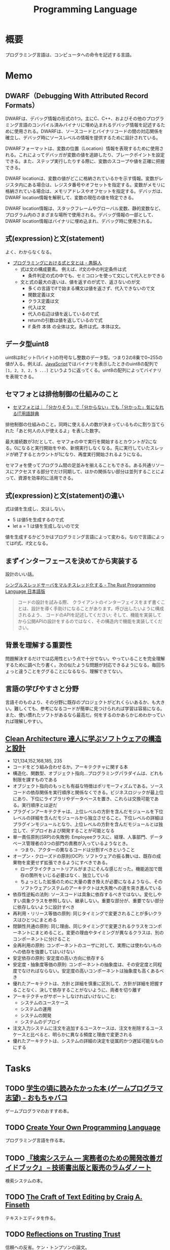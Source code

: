 :PROPERTIES:
:ID:       868ac56a-2d42-48d7-ab7f-7047c85a8f39
:END:
#+title: Programming Language
* 概要
プログラミング言語は、コンピュータへの命令を記述する言語。
* Memo
** DWARF（Debugging With Attributed Record Formats）
DWARFは、デバッグ情報の形式の1つ。主にC、C++、およびその他のプログラミング言語のコンパイル済みバイナリに埋め込まれるデバッグ情報を記述するために使用される。DWARFは、ソースコードとバイナリコードの間の対応関係を確立し、デバッグ時にソースレベルの情報を提供するために設計されている。

DWARFフォーマットは、変数の位置（Location）情報を表現するために使用される。これによってデバッガが変数の値を追跡したり、ブレークポイントを設定できる。また、ステップ実行したりする際に、変数のスコープや値を正確に把握できる。

DWARF locationは、変数の値がどこに格納されているかを示す情報。変数がレジスタ内にある場合は、レジスタ番号やオフセットを指定する。変数がメモリに格納されている場合は、メモリアドレスやオフセットを指定する。デバッガは、DWARF location情報を解釈して、変数の現在の値を特定できる。

DWARF location情報は、スタックフレームやグローバル変数、静的変数など、プログラム内のさまざまな場所で使用される。デバッグ情報の一部として、DWARF location情報はバイナリに埋め込まれ、デバッグ時に使用される。

** 式(expression)と文(statement)

よく、わからなくなる。

- [[http://ichitcltk.hustle.ne.jp/gudon2/index.php?pageType=file&id=word_expression_statement.md][プログラミングにおける式と文とは - 愚鈍人]]
  - 式は文の構成要素。 例えば、if文の中の判定条件は式
    - 条件判定の式の中でも、セミコロンを使って文にして代入とかできる
  - 文と式の最大の違いは、値を返すのが式で、返さないのが文
    - 多くの言語でifで始まる構文は値を返さず、代入できないので文
    - 関数定義は文
    - クラス定義は文
    - 代入は文
    - 代入の右辺は値を返しているので式
    - returnの引数は値を返しているので式
    - if 条件 本体 の全体は文。条件は式。本体は文。

** データ型uint8

uint8は8ビット(1バイト)の符号なし整数のデータ型。つまり2の8乗で0~255の値が入る。例えば、[[id:a6980e15-ecee-466e-9ea7-2c0210243c0d][JavaScript]]ではバイナリを表示したときのuint8の配列で ~[1, 2, 3, 2, 5 ...]~ というように返ってくる。uint8の配列によってバイナリを表現できる。

** セマフォとは排他制御の仕組みのこと
- [[https://wa3.i-3-i.info/word13357.html][セマフォとは｜「分かりそう」で「分からない」でも「分かった」気になれるIT用語辞典]]

排他制御の仕組みのこと。同時に使える人の数が決まっているものに割り当てられた「あと何人の人が使えるよ」を表した数字。

最大接続数が3だとして、セマフォの中で実行を開始するとカウントが2になる。0になると実行開始をやめ、新規実行しなくなる。先に実行していたスレッドが終了するとカウントが1になり、再度実行開始されるようになる。

セマフォを使ってプログラム間の足並みを揃えることもできる。ある共通リソースにアクセスする部分でだけ同期して、ほかの関係ない部分は並列することによって、資源を効率的に活用できる。
** 式(expression)と文(statement)の違い
式は値を生成し、文はしない。

- 5 は値5を生成するので式
- let a = 1 は値を生成しないので文

値を生成するかどうかはプログラミング言語によって変わる。なので言語によってはif式、if文となる。

** まずインターフェースを決めてから実装する
設計のいい話。

[[https://doc.rust-jp.rs/book-ja/ch20-02-multithreaded.html][シングルスレッドサーバをマルチスレッド化する - The Rust Programming Language 日本語版]]

#+begin_quote
コードの設計を試みる際、 クライアントのインターフェイスをまず書くことは、設計を導く手助けになることがあります。呼び出したいように構成されるよう、 コードのAPIを記述してください; そして、機能を実装してから公開APIの設計をするのではなく、その構造内で機能を実装してください。
#+end_quote

** 背景を理解する重要性
問題解決するだけでは応用性という点で十分でない。やっていることを完全理解するために調べたり書く。次の似たような問題が対応できるようになる。毎回ちょっと違うことをググることになるなら、理解できてない。
** 言語の学びやすさと分野
言語そのものより、その分野に既存のプロジェクトがどれくらいあるか、も大きい。難しくても、参考になるコードが簡単に見つけられれば学習は容易になる。また、使い慣れたソフトがあるなら最高だ。何をするのかあらかじめわかっていれば理解しやすい。
** [[https://tatsu-zine.com/books/clean-architecture][Clean Architecture 達人に学ぶソフトウェアの構造と設計]]
:LOGBOOK:
CLOCK: [2022-06-06 Mon 10:29]--[2022-06-06 Mon 10:54] =>  0:25
CLOCK: [2022-06-06 Mon 09:48]--[2022-06-06 Mon 10:13] =>  0:25
CLOCK: [2022-06-05 Sun 21:57]--[2022-06-05 Sun 22:22] =>  0:25
CLOCK: [2022-06-04 Sat 15:42]--[2022-06-04 Sat 16:07] =>  0:25
CLOCK: [2022-06-04 Sat 00:09]--[2022-06-04 Sat 00:34] =>  0:25
CLOCK: [2022-06-01 Wed 10:31]--[2022-06-01 Wed 10:56] =>  0:25
CLOCK: [2022-05-29 Sun 19:33]--[2022-05-29 Sun 19:58] =>  0:25
CLOCK: [2022-05-29 Sun 19:00]--[2022-05-29 Sun 19:25] =>  0:25
CLOCK: [2022-05-29 Sun 15:34]--[2022-05-29 Sun 15:59] =>  0:25
CLOCK: [2022-05-29 Sun 11:08]--[2022-05-29 Sun 11:33] =>  0:25
CLOCK: [2022-05-29 Sun 10:43]--[2022-05-29 Sun 11:08] =>  0:25
CLOCK: [2022-05-28 Sat 19:19]--[2022-05-28 Sat 19:44] =>  0:25
CLOCK: [2022-05-28 Sat 18:10]--[2022-05-28 Sat 18:35] =>  0:25
CLOCK: [2022-05-22 Sun 22:23]--[2022-05-22 Sun 22:48] =>  0:25
CLOCK: [2022-05-22 Sun 21:58]--[2022-05-22 Sun 22:23] =>  0:25
CLOCK: [2022-05-21 Sat 22:14]--[2022-05-21 Sat 22:39] =>  0:25
CLOCK: [2022-05-15 Sun 23:28]--[2022-05-15 Sun 23:53] =>  0:25
CLOCK: [2022-05-15 Sun 23:02]--[2022-05-15 Sun 23:27] =>  0:25
:END:
- 121,134,152,168,185, 235
- コードをどう組み合わせるか。アーキテクチャに関する本
- 構造化、関数型、オブジェクト指向…プログラミングパラダイムは、どれも制限を課すものである
- オブジェクト指向のもっとも有益な特徴はポリモーフィズムである。ソースコードの依存関係を実行順序と関係なくできる。ビジネスロジックが最上位にあり、下位にライブラリやデータベースを置き、これらは交換可能である。実行順序とは逆だ
- プラグインアーキテクチャは、上位レベルの方針を含んだモジュールを下位レベルの詳細を含んだモジュールから独立させること。下位レベルの詳細はプラグインモジュールとなり、上位レベルの方針を含んだモジュールとは独立して、デプロイおよび開発することが可能となる
- 単一責任原則(SRP)の失敗例: Employeeクラスに、経理、人事部門、データベース管理者の3つの部門の責務が入っているようなとき。
  - つまり、アクターの異なるコードは分割すべきということ
- オープン・クローズドの原則(OCP): ソフトウェアの振る舞いは、既存の成果物を変更せず拡張できるようにすべきである。
  - ローグライクチュートリアルがまさにそんな感じだった。機能追加で既存の箇所をいじる必要はなく、独立している
  - ちょっとした拡張のために大量の書き換えが必要になるようなら、そのソフトウェアシステムのアーキテクトは大失敗への道を突き進んでいる
- 依存性逆転の法則: ソースコードは具象に依存するべきではない。変化しやすい具象クラスを参照しない、継承しない。重要な部分が、重要でない部分に依存しないように設計すべき
- 再利用・リリース等価の原則: 同じタイミングで変更されることが多いクラスはひとつにまとめる
- 閉鎖性共通の原則: 同じ理由、同じタイミングで変更されるクラスをコンポーネントにまとめること。変更の理由やタイミングが異なるクラスは、別のコンポーネントに分けること
- 全再利用の原則: コンポーネントのユーザに対して、実際には使わないものへの依存を強要してはいけない
- 安定依存の原則: 安定度の高い方向に依存する
- 安定度・抽象度等価の原則: コンポーネントの抽象度は、その安定度と同程度でなければならない。安定度の高いコンポーネントは抽象度も高くあるべき
- 優れたアーキテクトは、方針と詳細を慎重に区別して、方針が詳細を把握することなく、決して依存することがないように、両者を切り離す
- アーキテクチャがサポートしなければいけないこと:
  - システムのユースケース
  - システムの運用
  - システムの開発
  - システムのデプロイ
- 注文入力システムに注文を追加するユースケースは、注文を削除するユースケースと比べると、明らかに異なる頻度と理由で変更される
- 優れたアーキテクトは、システムの詳細の決定を従属的かつ遅延可能なものにする
* Tasks
** TODO [[https://lambda00.hatenablog.com/entry/2023/04/27/231653][学生の頃に読みたかった本 (ゲームプログラマ志望) - おもちゃバコ]]
ゲームプログラマのおすすめ本。

** TODO [[http://createyourproglang.com/][Create Your Own Programming Language]]
プログラミング言語を作る本。
** TODO [[https://www.lambdanote.com/collections/ir-system][『検索システム ― 実務者のための開発改善ガイドブック』 – 技術書出版と販売のラムダノート]]
検索システムの本。
** TODO [[https://web.mit.edu/~yandros/doc/craft-text-editing/][The Craft of Text Editing by Craig A. Finseth]]
テキストエディタを作る。
** TODO [[https://www.cs.cmu.edu/~rdriley/487/papers/Thompson_1984_ReflectionsonTrustingTrust.pdf][Reflections on Trusting Trust]]
信頼への反省。ケン・トンプソンの論文。
** TODO [[https://www.oreilly.co.jp/books/9784873114712/][O'Reilly Japan - 言語設計者たちが考えること]]
言語設計者へのインタビュー集。
** TODO [[https://qiita.com/suin/items/52cf80021361168f6b0e][TypeScript: 異なる2つの型システム「公称型」と「構造的部分型」 - Qiita]]
2つの型の違いは何か。
** TODO [[https://tatsu-zine.com/books/types-and-programming-languages-ja][型システム入門 プログラミング言語と型の理論 - 達人出版会]]
:LOGBOOK:
CLOCK: [2022-07-26 Tue 08:38]--[2022-07-26 Tue 09:03] =>  0:25
:END:
** TODO [[http://craftinginterpreters.com/][Crafting Interpreters]]
インタプリタを実装する。
** TODO [[https://www.amazon.co.jp/-/en/Steve-McConnell-ebook/dp/B01E5DYK1C/ref=sr_1_1?keywords=code+complete&qid=1650678654&sprefix=%2Caps%2C158&sr=8-1][Code Complete 第2版 完全なプログラミングを目指して]]             :Read:
:LOGBOOK:
CLOCK: [2022-05-22 Sun 22:53]--[2022-05-22 Sun 23:18] =>  0:25
CLOCK: [2022-05-01 Sun 20:17]--[2022-05-01 Sun 20:42] =>  0:25
CLOCK: [2022-04-29 Fri 17:24]--[2022-04-29 Fri 17:49] =>  0:25
CLOCK: [2022-04-29 Fri 15:35]--[2022-04-29 Fri 16:00] =>  0:25
CLOCK: [2022-04-27 Wed 10:21]--[2022-04-27 Wed 10:46] =>  0:25
CLOCK: [2022-04-25 Mon 22:36]--[2022-04-25 Mon 23:01] =>  0:25
CLOCK: [2022-04-24 Sun 18:53]--[2022-04-24 Sun 19:18] =>  0:25
CLOCK: [2022-04-24 Sun 17:08]--[2022-04-24 Sun 17:33] =>  0:25
CLOCK: [2022-04-24 Sun 11:47]--[2022-04-24 Sun 12:12] =>  0:25
CLOCK: [2022-04-24 Sun 11:16]--[2022-04-24 Sun 11:41] =>  0:25
CLOCK: [2022-04-24 Sun 10:49]--[2022-04-24 Sun 11:14] =>  0:25
CLOCK: [2022-04-24 Sun 01:01]--[2022-04-24 Sun 01:26] =>  0:25
CLOCK: [2022-04-23 Sat 20:51]--[2022-04-23 Sat 21:16] =>  0:25
CLOCK: [2022-04-23 Sat 18:57]--[2022-04-23 Sat 19:22] =>  0:25
CLOCK: [2022-04-23 Sat 12:27]--[2022-04-23 Sat 12:52] =>  0:25
CLOCK: [2022-04-23 Sat 11:21]--[2022-04-23 Sat 11:46] =>  0:25
CLOCK: [2022-04-23 Sat 10:52]--[2022-04-23 Sat 11:17] =>  0:25
:END:

設計。
コードが書けるレベルに具体化するまで行う。
設計をレビューしてくれる人がいない場合は一週間放置して見返してみる。
自分の設計を理解するのが難しく感じたのなら、自分以外の人が理解するのはもっと難しい。
トップダウン、ボトムアップを併用する。
トップダウンは最初簡単だが、あとの複雑さに気づかないことがある。
ボトムアップは最初難しいが、複雑さを早い段階で明らかにできる可能性がある。
最初に思いついた設計は間違っている。

クラス。
クラスがどのような抽象化を実装しているのか理解する。
できるだけ実装を隠し単純化する。

** TODO [[https://www.oreilly.co.jp/books/9784873115320/][O'Reilly Japan - 言語実装パターン]]
実装パターンの解説書。
* References
** [[https://azu.github.io/slide/jser200/javascript-2014.html][世界のJavaScriptを読もう @ 2014]]
キャッチアップする意義や方法。
** [[http://www.kab-studio.biz/Programing/JavaA2Z/Word/00000315.html][セマンティクスとは : JavaA2Z]]
セマンティクスとシンタックスの違いの説明。
** [[https://ja.wikipedia.org/wiki/%E3%82%BB%E3%83%AB%E3%83%95%E3%83%9B%E3%82%B9%E3%83%86%E3%82%A3%E3%83%B3%E3%82%B0][セルフホスティング - Wikipedia]]
同じプログラムの新しいバージョンを作ること。
** [[https://github.com/charlax/professional-programming][charlax/professional-programming: A collection of learning resources for curious software engineers]]
おすすめのリンク集。
** [[https://qiita.com/e99h2121/items/fb8f04637cc420c7e1f6][エンジニアは数学をどこまで勉強すればよいのか - 「プログラマの数学」を薦めたい - Qiita]]
役に立つ記事リスト。
** [[https://engineer-lab.findy-code.io/rust-contributor][Rustに貢献してみませんか？コントリビューターたちが語る開発の裏側とOSS活動の魅力 - Findy Engineer Lab - ファインディエンジニアラボ]]

謎に包まれたコントリビュートのプロセスの、ヒント。

#+begin_quote
それに、過去には「Rust Compiler Ambitions for 2022」というブログ記事の「What do I do if I'm interested in compiler development but have no experience in compilers?」という項目の中で「コンパイラ開発の経験がなくても気にしなくていい」「今コントリビューションしているメンバーも、Rustの開発をしながら徐々にコンパイラの知識を身につけたんだ」という旨のことが書かれています。

自分のスキルの高低は気にせず、できることから手をつけたらいいと思います。コミッターたちに質問できる場も用意されているので、困ったことがあれば誰かしら助けてくれるはずです。
#+end_quote

小さいことから始める。
** [[https://www.amazon.com/Art-Metaobject-Protocol-Gregor-Kiczales/dp/0262610744][The Art of the Metaobject Protocol: Gregor Kiczales, Jim des Rivieres, Daniel G. Bobrow: 9780262610742: Amazon.com: Books]]
メタオブジェクトプロトコルのバイブル。
** [[https://www.oreilly.com/library/view/domain-specific-languages/9780132107549/][Domain Specific Languages Book]]
DSLの本。
よくあるテクニックがどういう仕組みで動いているか解説。
** [[https://web.archive.org/web/20140416021831/http:/lists.canonical.org/pipermail/kragen-tol/2011-August/000937.html][Goodbye, shitty Car extends Vehicle object-orientation tutorial]]
オブジェクト指向に対する、理解しやすいが間違った説明の議論。
** [[https://github.com/sdmg15/Best-websites-a-programmer-should-visit][sdmg15/Best-websites-a-programmer-should-visit: Some useful websites for programmers.]]
役立つリンク集。
** TODO [[https://github.com/donnemartin/system-design-primer][donnemartin/system-design-primer: Learn how to design large-scale systems. Prep for the system design interview. Includes Anki flashcards.]]
大きなシステムの設計方法を学ぶ方法。
** TODO [[https://github.com/kamranahmedse/design-patterns-for-humans][kamranahmedse/design-patterns-for-humans: An ultra-simplified explanation to design patterns]]
シンプルなデザインパターンの解説。
** TODO [[https://github.com/mtdvio/every-programmer-should-know][mtdvio/every-programmer-should-know: A collection of (mostly) technical things every software developer should know about]]
プログラマーが知るべきこと。
** TODO [[https://web.archive.org/web/20120530181801/http:/local.joelonsoftware.com:80/wiki/Japanese][Japanese - The Joel on Software Translation Project]]
エッセイの日本語訳。
** TODO [[https://www.infoq.com/jp/articles/Understanding-Monads-guide-for-perplexed/][モナドを理解する - 迷える者への手引き]]
モナドの解説。
**  [[https://qiita.com/hirokidaichi/items/27c757d92b6915e8ecf7][ペアプログラミングして気がついた新人プログラマの成長を阻害する悪習 - Qiita]]
**  [[https://diveintocode.jp/blogs/Technology/PryDebug][DIVE INTO CODE | エラーの原因を突き止めるためにデバッグをする]]
pryデバッグの方法。
**  [[http://helloworldcollection.de/][The Hello World Collection]]
あらゆるプログラミング言語のhello world集。
**  [[https://gamesfromwithin.com/data-oriented-design][Data-Oriented Design (Or Why You Might Be Shooting Yourself in The Foot With OOP) – Games from Within]]
データ指向のデザイン。
** TODO [[https://practical.engineering/][Practical Engineering]]
エンジニアリングに関する面白い記事がある。
**  [[https://www.digitalocean.com/community/conceptual_articles/s-o-l-i-d-the-first-five-principles-of-object-oriented-design][SOLID: The First 5 Principles of Object Oriented Design | DigitalOcean]]
オブジェクト指向の原則。
**  [[https://xn--97-273ae6a4irb6e2hsoiozc2g4b8082p.com/][プログラマが知るべき97のこと]]
**  [[https://xn--97-273ae6a4irb6e2hxjpb5etb3nqtgfpmg22065a.com/][ゲームクリエイターが知るべき97のこと]]
**  [[https://www.pygame.org/tags/all][Pygameリンク集]]
**  [[https://gameprogrammingpatterns.com/contents.html][Table of Contents · Game Programming Patterns]]
ゲームプログラミングでよく使われるデザインパターン。
* Archives
** DONE [[https://www.amazon.co.jp/%E3%83%99%E3%82%BF%E3%83%BC%E3%83%97%E3%83%AD%E3%82%B0%E3%83%A9%E3%83%9E-%E2%80%95%E5%84%AA%E3%82%8C%E3%81%9F%E3%83%97%E3%83%AD%E3%82%B0%E3%83%A9%E3%83%9E%E3%81%AB%E3%81%AA%E3%82%8B%E3%81%9F%E3%82%81%E3%81%AE38%E3%81%AE%E8%80%83%E3%81%88%E6%96%B9%E3%81%A8%E3%83%86%E3%82%AF%E3%83%8B%E3%83%83%E3%82%AF-Pete-Goodliffe/dp/4873118204][ベタープログラマ ―優れたプログラマになるための38の考え方とテクニック | Pete Goodliffe, 柴田 芳樹 |本 | 通販 | Amazon]]
CLOSED: [2022-09-26 Mon 22:35]
:LOGBOOK:
CLOCK: [2022-09-26 Mon 15:02]--[2022-09-26 Mon 15:27] =>  0:25
CLOCK: [2022-09-26 Mon 14:32]--[2022-09-26 Mon 14:57] =>  0:25
CLOCK: [2022-09-26 Mon 11:44]--[2022-09-26 Mon 12:09] =>  0:25
CLOCK: [2022-09-26 Mon 11:19]--[2022-09-26 Mon 11:44] =>  0:25
CLOCK: [2022-09-26 Mon 09:28]--[2022-09-26 Mon 09:53] =>  0:25
CLOCK: [2022-09-26 Mon 09:00]--[2022-09-26 Mon 09:25] =>  0:25
CLOCK: [2022-09-26 Mon 08:32]--[2022-09-26 Mon 08:57] =>  0:25
CLOCK: [2022-09-26 Mon 07:55]--[2022-09-26 Mon 08:20] =>  0:25
CLOCK: [2022-09-25 Sun 22:32]--[2022-09-25 Sun 22:58] =>  0:26
CLOCK: [2022-09-25 Sun 21:56]--[2022-09-25 Sun 22:21] =>  0:25
CLOCK: [2022-09-25 Sun 21:31]--[2022-09-25 Sun 21:56] =>  0:25
CLOCK: [2022-09-25 Sun 21:05]--[2022-09-25 Sun 21:30] =>  0:25
CLOCK: [2022-09-25 Sun 09:32]--[2022-09-25 Sun 09:57] =>  0:25
CLOCK: [2022-09-25 Sun 09:06]--[2022-09-25 Sun 09:31] =>  0:25
:END:
優れたプログラマになるためのヒント。

#+begin_quote
コードを読むことは、読むことに過ぎません。取り組んでみて、乗ろうとしてみて、間違いを犯し、そして転ぶことによってのみコードベースを学ぶことができます。コードに取り組むことを阻害する知的な壁を建てないでください。自分の理解に対する自信のなさから最初は無力であった多くの優秀なプログラマを、私は見てきました。

やってみて、飛び込んで、勇敢に、コードを修正してください。

コードを学ぶ最善の方法は、そのコードを修正することです。そして、自分の間違いから学んでください。

では、あなたは何を修正すべきでしょうか。

コードを学ぶ際には、すぐに恩恵を得られて、何かを壊す(あるいは恥ずかしいコードを書く)可能性が少ない箇所を探してください。

システムを理解するのに役立つようなコードを探してください。
#+end_quote

#+begin_quote
きちんと整理する機会を楽しんでください。がらくたに対して構造と健全さをもたらすことは価値があります。うんざりする練習だと思うのではなく、高い品質をもたらす機会だと見なしてください。それを教訓だと見なして、そこから学んでください。同じコーディングの誤りを繰り返さないためにはどうしますか。
#+end_quote

#+begin_quote
基本的な学習の技法は、行って学ぶことです。書籍や記事を読んだり、オンラインのチュートリアルを見たり、プログラミングのカンファレンスへ参加したりすることは、すべてよいことです。しかし、あなたがその技術を使ってみるまでは、頭の中に概念が抽象的な集まりとして存在するにすぎません。

抽象的なことを具体化してください。つまり、飛び込んで、試してください。

理想的には、学習している最中に具体化してください。テストプロジェクトを初めて、知識を蓄積しながらその知識を使ってください。新たな言語を学ぶときは、すぐにその言語でコードを書き始めてください。読んだコード例を試してください。そのコードで色々と行ってください。間違いをして、何がうまくいって何がうまくいかないかを知ってください。
#+end_quote

#+begin_quote
私は、自分が使っている言語との真の関係に熱心に取り組んでいます。それは、結婚に似ています。見返りが得られる関係ですが、努力を必要とします。
#+end_quote
** DONE [[https://gihyo.jp/dp/ebook/2014/978-4-7741-7029-9][コーディングを支える技術――成り立ちから学ぶプログラミング作法 | Gihyo Digital Publishing … 技術評論社の電子書籍]]
CLOSED: [2023-06-11 Sun 10:47]
:LOGBOOK:
CLOCK: [2023-06-11 Sun 10:32]--[2023-06-11 Sun 10:47] =>  0:15
CLOCK: [2023-06-11 Sun 00:22]--[2023-06-11 Sun 00:47] =>  0:25
CLOCK: [2023-06-10 Sat 23:11]--[2023-06-10 Sat 23:37] =>  0:26
CLOCK: [2023-06-10 Sat 22:18]--[2023-06-10 Sat 22:43] =>  0:25
CLOCK: [2023-06-10 Sat 21:40]--[2023-06-10 Sat 22:05] =>  0:25
CLOCK: [2023-06-10 Sat 20:58]--[2023-06-10 Sat 21:23] =>  0:25
CLOCK: [2023-06-10 Sat 20:28]--[2023-06-10 Sat 20:53] =>  0:25
CLOCK: [2023-06-10 Sat 18:55]--[2023-06-10 Sat 19:20] =>  0:25
CLOCK: [2023-06-10 Sat 10:59]--[2023-06-10 Sat 11:24] =>  0:25
CLOCK: [2023-06-10 Sat 10:33]--[2023-06-10 Sat 10:58] =>  0:25
:END:

プログラミング言語の各概念がなぜ存在するかを解説する本。

- 特定の言語やツールなどの知識は、変化が早くすぐに陳腐化する。意識して「変化しにくい知識」を学ばなければ、学んだことが価値を失う
- 学び方の3つの柱
  - 比較から学ぶ
  - 歴史から学ぶ
  - 作ることで学ぶ
- 失敗を伝える方法は大きく分けて2通りある
  - 返り値で伝える
  - 失敗したらジャンプする
    - 例外処理

#+begin_quote
たとえば作者本人が書いたドキュメントやソースが一番詳しいでしょう。しかし「難しい」「量が多い」「英語なので読めない」と口実を付けて、誰かの書いたやさしい解説を探したりしてしまいがちです。それは「オリジナルの肉は大きく
て硬いから」といって、安全なのか傷んでいるのかもわからない、誰かの作ったひき肉を食べるのと同じです。気持ちはわかります。筆者も膨大な情報を前にして心が折れそうになることはあります。そんなときに使える戦略が3つあります。それは「必要なところからかじる」「おおまかにつかんで徐々に詳細化する」「端から順番に写経する」の3つです。
#+end_quote

- C言語の文字列は「文字列が始まるメモリ上の位置」だけを持っている。長さの情報を持っていないので、そこからどこまでが文字列かわからない
- 文字列の終わりを、NUL文字を使って表現する。C言語のコード中では\0と表現する

#+begin_quote
クラスなんて「そう書けたほうが楽だから」という理由で作られた約束事にすぎないのです。物理法則や宇宙の真理ではなく、人間が決めた約束事なのです。ならば、どうしてそういう約束を決めたか言語設計者の意図を考えるのが理解の近道なのではないでしょうか？
#+end_quote

- クロージャという特殊な構文があるわけではない。関数を関数の中で定義でき、ネストできる静的スコープがあり、関数を戻り値で返したり変数に代入できる言語では、単に関数をネストするだけで状態を持った関数を作れる
- クラスには、2つの相反する役割がある
  - インスタンスを作るためのもの -- このためには、完結した、必要なものを全部持った、大きなクラスである必要がある
  - 再利用の単位 -- 機能ごとの、余計なものを持っていない、小さなクラスである必要がある
** DONE [[https://m-takagi.github.io/aosa-ja/aosa.pdf][The Architecture of Open Source Applicationsの日本語訳]]
CLOSED: [2023-07-30 Sun 15:36]
:PROPERTIES:
:Effort:   20:00
:END:
:LOGBOOK:
CLOCK: [2023-07-30 Sun 10:01]--[2023-07-30 Sun 10:26] =>  0:25
CLOCK: [2023-07-30 Sun 00:35]--[2023-07-30 Sun 01:00] =>  0:25
CLOCK: [2023-07-29 Sat 23:30]--[2023-07-29 Sat 23:55] =>  0:25
CLOCK: [2023-07-29 Sat 21:51]--[2023-07-29 Sat 22:16] =>  0:25
CLOCK: [2023-07-29 Sat 21:24]--[2023-07-29 Sat 21:49] =>  0:25
CLOCK: [2023-07-29 Sat 16:37]--[2023-07-29 Sat 17:02] =>  0:25
CLOCK: [2023-07-23 Sun 16:52]--[2023-07-23 Sun 17:17] =>  0:25
CLOCK: [2023-07-23 Sun 14:48]--[2023-07-23 Sun 15:13] =>  0:25
CLOCK: [2023-07-23 Sun 02:51]--[2023-07-23 Sun 03:16] =>  0:25
CLOCK: [2023-07-22 Sat 15:27]--[2023-07-22 Sat 15:52] =>  0:25
CLOCK: [2023-07-22 Sat 15:01]--[2023-07-22 Sat 15:26] =>  0:25
CLOCK: [2023-07-22 Sat 14:32]--[2023-07-22 Sat 14:57] =>  0:25
CLOCK: [2023-07-22 Sat 12:56]--[2023-07-22 Sat 13:21] =>  0:25
CLOCK: [2023-07-22 Sat 12:23]--[2023-07-22 Sat 12:48] =>  0:25
CLOCK: [2023-07-22 Sat 11:31]--[2023-07-22 Sat 11:56] =>  0:25
CLOCK: [2023-07-22 Sat 11:06]--[2023-07-22 Sat 11:31] =>  0:25
:END:

タイポ。

#+begin_quote
- これが画面の難行かを占めることがある
- レプリケーション日ステム
- のユーザーの中にはは自分の
#+end_quote

メモ。

- 自分が実装しているソフトウェアの標準化作業に関わることも重要だ
- よくわからない部分がほとんどだった...。専門性が必要な分野のソフトウェアが多い
